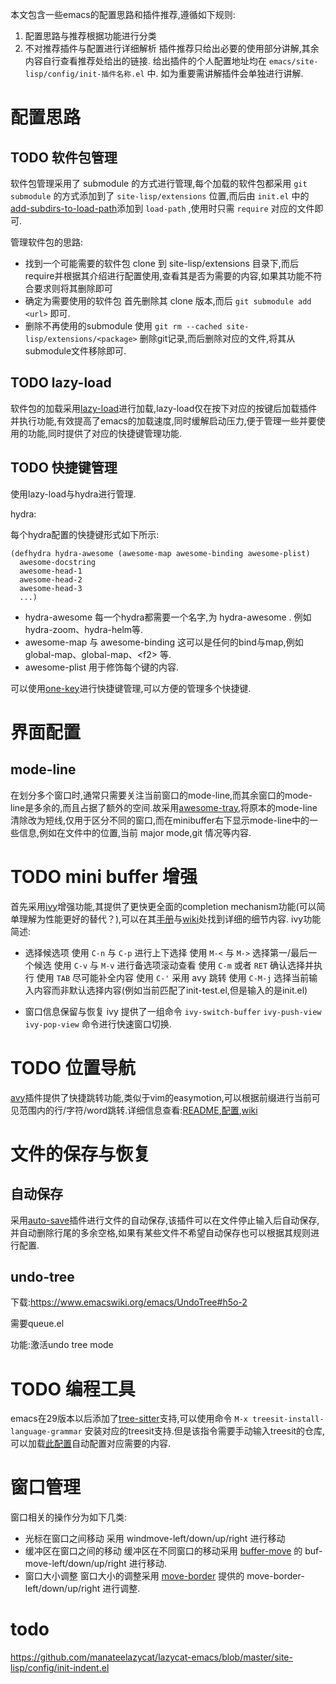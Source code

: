 本文包含一些emacs的配置思路和插件推荐,遵循如下规则:
1. 配置思路与推荐根据功能进行分类
2. 不对推荐插件与配置进行详细解析
   插件推荐只给出必要的使用部分讲解,其余内容自行查看推荐处给出的链接.
   给出插件的个人配置地址均在 ~emacs/site-lisp/config/init-插件名称.el~ 中.
   如为重要需讲解插件会单独进行讲解.

* 配置思路

** TODO 软件包管理

软件包管理采用了 submodule 的方式进行管理,每个加载的软件包都采用 ~git submodule~ 的方式添加到了 ~site-lisp/extensions~ 位置,而后由 ~init.el~ 中的[[https://github.com/BYTX-zyh/emacs/blob/master/init.el#L10][add-subdirs-to-load-path]]添加到 ~load-path~ ,使用时只需 ~require~ 对应的文件即可.

管理软件包的思路:
- 找到一个可能需要的软件包
  clone 到 site-lisp/extensions 目录下,而后require并根据其介绍进行配置使用,查看其是否为需要的内容,如果其功能不符合要求则将其删除即可
- 确定为需要使用的软件包
  首先删除其 clone 版本,而后 ~git submodule add <url>~ 即可.
- 删除不再使用的submodule
  使用 ~git rm --cached site-lisp/extensions/<package>~ 删除git记录,而后删除对应的文件,将其从submodule文件移除即可.

** TODO lazy-load

软件包的加载采用[[https://github.com/manateelazycat/lazy-load][lazy-load]]进行加载,lazy-load仅在按下对应的按键后加载插件并执行功能,有效提高了emacs的加载速度,同时缓解启动压力,便于管理一些并要使用的功能,同时提供了对应的快捷键管理功能.

** TODO 快捷键管理

使用lazy-load与hydra进行管理.

hydra:

每个hydra配置的快捷键形式如下所示:
#+begin_src elisp
(defhydra hydra-awesome (awesome-map awesome-binding awesome-plist)
  awesome-docstring
  awesome-head-1
  awesome-head-2
  awesome-head-3
  ...)
#+end_src

- hydra-awesome
  每一个hydra都需要一个名字,为 hydra-awesome . 例如 hydra-zoom、hydra-helm等.
- awesome-map 与 awesome-binding
  这可以是任何的bind与map,例如 global-map、global-map、<f2> 等.
- awesome-plist
  用于修饰每个键的内容.

可以使用[[https://github.com/manateelazycat/one-key][one-key]]进行快捷键管理,可以方便的管理多个快捷键.

* 界面配置

** mode-line

在划分多个窗口时,通常只需要关注当前窗口的mode-line,而其余窗口的mode-line是多余的,而且占据了额外的空间.故采用[[https://github.com/manateelazycat/awesome-tray][awesome-tray]],将原本的mode-line清除改为短线,仅用于区分不同的窗口,而在minibuffer右下显示mode-line中的一些信息,例如在文件中的位置,当前 major mode,git 情况等内容.

* TODO mini buffer 增强
[[file:../src/emacs/配置.org/ivy.png]]

  首先采用[[https://github.com/abo-abo/swiper#ivy][ivy]]增强功能,其提供了更快更全面的completion mechanism功能(可以简单理解为性能更好的替代？),可以在其[[https://oremacs.com/swiper/][手册]]与[[https://github.com/abo-abo/swiper/wiki][wiki]]处找到详细的细节内容.
  ivy功能简述:
  - 选择候选项
    使用 ~C-n~ 与 ~C-p~ 进行上下选择
    使用 ~M-<~ 与 ~M->~ 选择第一/最后一个候选
    使用 ~C-v~ 与 ~M-v~ 进行备选项滚动查看
    使用 ~C-m~ 或者 ~RET~ 确认选择并执行
    使用 ~TAB~ 尽可能补全内容
    使用 ~C-'~ 采用 avy 跳转
    使用 ~C-M-j~ 选择当前输入内容而非默认选择内容(例如当前匹配了init-test.el,但是输入的是init.el)
 - 窗口信息保留与恢复
   ivy 提供了一组命令 ~ivy-switch-buffer~ ~ivy-push-view~ ~ivy-pop-view~ 命令进行快速窗口切换.

* TODO 位置导航

[[file:../src/emacs/README.org/avy.gif]]
[[https://github.com/abo-abo/avy][avy]]插件提供了快捷跳转功能,类似于vim的easymotion,可以根据前缀进行当前可见范围内的行/字符/word跳转.详细信息查看:[[https://github.com/abo-abo/avy][README]],[[https://github.com/abo-abo/avy/wiki/defcustom][配置]],[[https://github.com/abo-abo/avy/wiki/custom-commands][wiki]]

* 文件的保存与恢复

** 自动保存

  采用[[https://github.com/manateelazycat/auto-save][auto-save]]插件进行文件的自动保存,该插件可以在文件停止输入后自动保存,并自动删除行尾的多余空格,如果有某些文件不希望自动保存也可以根据其规则进行配置.

** undo-tree

下载:https://www.emacswiki.org/emacs/UndoTree#h5o-2

需要queue.el

功能:激活undo tree mode

* TODO 编程工具

emacs在29版本以后添加了[[https://tree-sitter.github.io/tree-sitter/][tree-sitter]]支持,可以使用命令 ~M-x treesit-install-language-grammar~ 安装对应的treesit支持.但是该指令需要手动输入treesit的仓库,可以加载[[https://github.com/BYTX-zyh/emacs/blob/master/site-lisp/config/init-treesit.el][此配置]]自动配置对应需要的内容.

* 窗口管理

窗口相关的操作分为如下几类:
- 光标在窗口之间移动
  采用 windmove-left/down/up/right 进行移动
- 缓冲区在窗口之间的移动
  缓冲区在不同窗口的移动采用 [[https://www.emacswiki.org/emacs/buffer-move.el][buffer-move]] 的 buf-move-left/down/up/right 进行移动.
- 窗口大小调整
  窗口大小的调整采用 [[https://github.com/ramnes/move-border][move-border]] 提供的 move-border-left/down/up/right 进行调整.



* todo
 https://github.com/manateelazycat/lazycat-emacs/blob/master/site-lisp/config/init-indent.el
